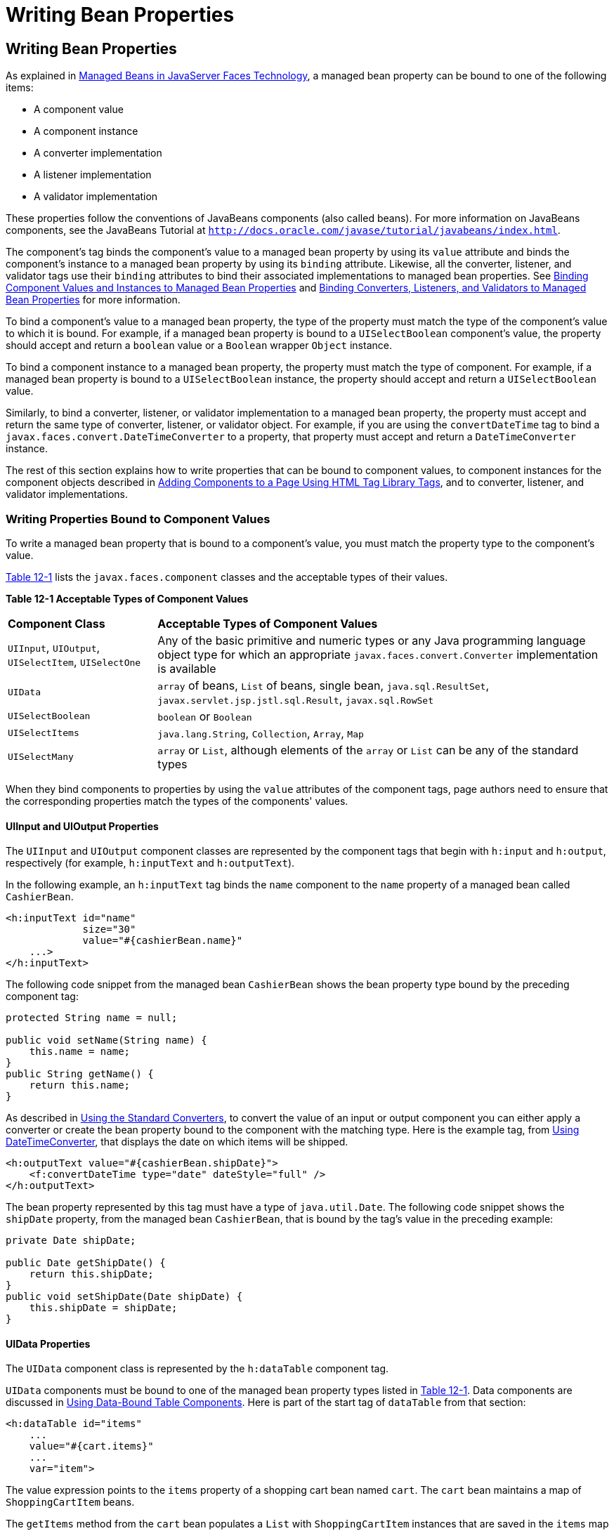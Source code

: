 = Writing Bean Properties


[[BNATY]][[writing-bean-properties]]

Writing Bean Properties
-----------------------


As explained in link:jsf-develop001.html#BNAQM[Managed Beans in
JavaServer Faces Technology], a managed bean property can be bound to
one of the following items:

* A component value
* A component instance
* A converter implementation
* A listener implementation
* A validator implementation

These properties follow the conventions of JavaBeans components (also
called beans). For more information on JavaBeans components, see the
JavaBeans Tutorial at
`http://docs.oracle.com/javase/tutorial/javabeans/index.html`.

The component's tag binds the component's value to a managed bean
property by using its `value` attribute and binds the component's
instance to a managed bean property by using its `binding` attribute.
Likewise, all the converter, listener, and validator tags use their
`binding` attributes to bind their associated implementations to managed
bean properties. See link:jsf-custom013.html#BNATG[Binding Component
Values and Instances to Managed Bean Properties] and
link:jsf-custom014.html#BNATM[Binding Converters, Listeners, and
Validators to Managed Bean Properties] for more information.

To bind a component's value to a managed bean property, the type of the
property must match the type of the component's value to which it is
bound. For example, if a managed bean property is bound to a
`UISelectBoolean` component's value, the property should accept and
return a `boolean` value or a `Boolean` wrapper `Object` instance.

To bind a component instance to a managed bean property, the property
must match the type of component. For example, if a managed bean
property is bound to a `UISelectBoolean` instance, the property should
accept and return a `UISelectBoolean` value.

Similarly, to bind a converter, listener, or validator implementation to
a managed bean property, the property must accept and return the same
type of converter, listener, or validator object. For example, if you
are using the `convertDateTime` tag to bind a
`javax.faces.convert.DateTimeConverter` to a property, that property
must accept and return a `DateTimeConverter` instance.

The rest of this section explains how to write properties that can be
bound to component values, to component instances for the component
objects described in link:jsf-page002.html#BNARF[Adding Components to a
Page Using HTML Tag Library Tags], and to converter, listener, and
validator implementations.

[[BNATZ]][[writing-properties-bound-to-component-values]]

Writing Properties Bound to Component Values
~~~~~~~~~~~~~~~~~~~~~~~~~~~~~~~~~~~~~~~~~~~~

To write a managed bean property that is bound to a component's value,
you must match the property type to the component's value.

link:#BNAUA[Table 12-1] lists the `javax.faces.component` classes and
the acceptable types of their values.

[[sthref67]][[BNAUA]]

*Table 12-1 Acceptable Types of Component Values*

[width="99%",cols="25%,75"]
|=======================================================================
|*Component Class* |*Acceptable Types of Component Values*
|`UIInput`, `UIOutput`, `UISelectItem`, `UISelectOne` |Any of the basic
primitive and numeric types or any Java programming language object type
for which an appropriate `javax.faces.convert.Converter` implementation
is available

|`UIData` |`array` of beans, `List` of beans, single bean,
`java.sql.ResultSet`, `javax.servlet.jsp.jstl.sql.Result`,
`javax.sql.RowSet`

|`UISelectBoolean` |`boolean` or `Boolean`

|`UISelectItems` |`java.lang.String`, `Collection`, `Array`, `Map`

|`UISelectMany` |`array` or `List`, although elements of the `array` or
`List` can be any of the standard types
|=======================================================================


When they bind components to properties by using the `value` attributes
of the component tags, page authors need to ensure that the
corresponding properties match the types of the components' values.

[[BNAUB]][[uiinput-and-uioutput-properties]]

UIInput and UIOutput Properties
^^^^^^^^^^^^^^^^^^^^^^^^^^^^^^^

The `UIInput` and `UIOutput` component classes are represented by the
component tags that begin with `h:input` and `h:output`, respectively
(for example, `h:inputText` and `h:outputText`).

In the following example, an `h:inputText` tag binds the `name`
component to the `name` property of a managed bean called `CashierBean`.

[source,oac_no_warn]
----
<h:inputText id="name"
             size="30"
             value="#{cashierBean.name}"
    ...>
</h:inputText>
----

The following code snippet from the managed bean `CashierBean` shows the
bean property type bound by the preceding component tag:

[source,oac_no_warn]
----
protected String name = null;

public void setName(String name) {
    this.name = name;
}
public String getName() {
    return this.name;
}
----

As described in link:jsf-page-core001.html#BNAST[Using the Standard
Converters], to convert the value of an input or output component you
can either apply a converter or create the bean property bound to the
component with the matching type. Here is the example tag, from
link:jsf-page-core001.html#BNASV[Using DateTimeConverter], that displays
the date on which items will be shipped.

[source,oac_no_warn]
----
<h:outputText value="#{cashierBean.shipDate}">
    <f:convertDateTime type="date" dateStyle="full" />
</h:outputText>
----

The bean property represented by this tag must have a type of
`java.util.Date`. The following code snippet shows the `shipDate`
property, from the managed bean `CashierBean`, that is bound by the
tag's value in the preceding example:

[source,oac_no_warn]
----
private Date shipDate;

public Date getShipDate() {
    return this.shipDate;
}
public void setShipDate(Date shipDate) {
    this.shipDate = shipDate;
}
----

[[BNAUC]][[uidata-properties]]

UIData Properties
^^^^^^^^^^^^^^^^^

The `UIData` component class is represented by the `h:dataTable`
component tag.

`UIData` components must be bound to one of the managed bean property
types listed in link:#BNAUA[Table 12-1]. Data components are discussed
in link:jsf-page002.html#BNARZ[Using Data-Bound Table Components]. Here
is part of the start tag of `dataTable` from that section:

[source,oac_no_warn]
----
<h:dataTable id="items"
    ...
    value="#{cart.items}"
    ...
    var="item">
----

The value expression points to the `items` property of a shopping cart
bean named `cart`. The `cart` bean maintains a map of `ShoppingCartItem`
beans.

The `getItems` method from the `cart` bean populates a `List` with
`ShoppingCartItem` instances that are saved in the `items` map when the
customer adds books to the cart, as shown in the following code segment:

[source,oac_no_warn]
----
public synchronized List<ShoppingCartItem> getItems() {
    List<ShoppingCartItem> results = new ArrayList<ShoppingCartItem>();
    results.addAll(this.items.values());
    return results;
}
----

All the components contained in the `UIData` component are bound to the
properties of the `cart` bean that is bound to the entire `UIData`
component. For example, here is the `h:outputText` tag that displays the
book title in the table:

[source,oac_no_warn]
----
<h:commandLink action="#{showcart.details}">
    <h:outputText value="#{item.item.title}"/>
</h:commandLink>
----

The title is actually a link to the `bookdetails.xhtml` page. The
`h:outputText` tag uses the value expression `#{item.item.title}` to
bind its `UIOutput` component to the `title` property of the `Book`
entity. The first item in the expression is the `ShoppingCartItem`
instance that the `h:dataTable` tag is referencing while rendering the
current row. The second item in expression refers to the `item` property
of `ShoppingCartItem`, which returns an `Object` (in this case, a
`Book`). The `title` part of the expression refers to the `title`
property of `Book`. The value of the `UIOutput` component corresponding
to this tag is bound to the `title` property of the `Book` entity:

[source,oac_no_warn]
----
private String title;
...
public String getTitle() {
    return title;
}

public void setTitle(String title) {
    this.title = title;
}
----

The UIData component (and UIRepeat) supports the `Map` and `Iterable`
interfaces, as well as custom types.

For UIData and UIRepeat, the supported types are:

* `null` (becomes empty list)
* `javax.faces.model.DataMode`
* `java.util.List`
* `java.lang.Object`[]
* `java.sql.ResultSet`
* `javax.servlet.jsp.jstl.sql.Result`
* `java.util.Collection`
* `java.lang.Iterable`
* `java.util.Map`
* `java.lang.Object` (becomes ScalarDataModel)

[[BNAUD]][[uiselectboolean-properties]]

UISelectBoolean Properties
^^^^^^^^^^^^^^^^^^^^^^^^^^

The `UISelectBoolean` component class is represented by the component
tag `h:selectBooleanCheckbox`.

Managed bean properties that hold a `UISelectBoolean` component's data
must be of `boolean` or `Boolean` type. The example
`selectBooleanCheckbox` tag from the section
link:jsf-page002.html#BNASE[Displaying Components for Selecting One
Value] binds a component to a property. The following example shows a
tag that binds a component value to a `boolean` property:

[source,oac_no_warn]
----
<h:selectBooleanCheckbox title="#{bundle.receiveEmails}"
                         value="#{custFormBean.receiveEmails}">
</h:selectBooleanCheckbox>
<h:outputText value="#{bundle.receiveEmails}">
----

Here is an example property that can be bound to the component
represented by the example tag:

[source,oac_no_warn]
----
private boolean receiveEmails = false;
...
public void setReceiveEmails(boolean receiveEmails) {
    this.receiveEmails = receiveEmails;
}
public boolean getReceiveEmails() {
    return receiveEmails;
}
----

[[BNAUE]][[uiselectmany-properties]]

UISelectMany Properties
^^^^^^^^^^^^^^^^^^^^^^^

The `UISelectMany` component class is represented by the component tags
that begin with `h:selectMany` (for example, `h:selectManyCheckbox` and
`h:selectManyListbox`).

Because a `UISelectMany` component allows a user to select one or more
items from a list of items, this component must map to a bean property
of type `List` or `array`. This bean property represents the set of
currently selected items from the list of available items.

The following example of the `selectManyCheckbox` tag comes from
link:jsf-page002.html#BNASI[Displaying Components for Selecting Multiple
Values]:

[source,oac_no_warn]
----
<h:selectManyCheckbox id="newslettercheckbox"
                      layout="pageDirection"
                      value="#{cashierBean.newsletters}">
    <f:selectItems value="#{cashierBean.newsletterItems}"/>
</h:selectManyCheckbox>
----

Here is the bean property that maps to the `value` of the
`selectManyCheckbox` tag from the preceding example:

[source,oac_no_warn]
----
private String[] newsletters;

public void setNewsletters(String[] newsletters) {
    this.newsletters = newsletters;
}
public String[] getNewsletters() {
    return this.newsletters;
}
----

The `UISelectItem` and `UISelectItems` components are used to represent
all the values in a `UISelectMany` component. See
link:#BNAUG[UISelectItem Properties] and link:#BNAUH[UISelectItems
Properties] for information on writing the bean properties for the
`UISelectItem` and `UISelectItems` components.

[[BNAUF]][[uiselectone-properties]]

UISelectOne Properties
^^^^^^^^^^^^^^^^^^^^^^

The `UISelectOne` component class is represented by the component tags
that begin with `h:selectOne` (for example, `h:selectOneRadio` and
`h:selectOneListbox`).

`UISelectOne` properties accept the same types as `UIInput` and
`UIOutput` properties, because a `UISelectOne` component represents the
single selected item from a set of items. This item can be any of the
primitive types and anything else for which you can apply a converter.

Here is an example of the `h:selectOneMenu` tag from
link:jsf-page002.html#BNASH[Displaying a Menu Using the h:selectOneMenu
Tag]:

[source,oac_no_warn]
----
<h:selectOneMenu id="shippingOption"
                 required="true"
                 value="#{cashierBean.shippingOption}">
    <f:selectItem itemValue="2"
                  itemLabel="#{bundle.QuickShip}"/>
    <f:selectItem itemValue="5"
                  itemLabel="#{bundle.NormalShip}"/>
    <f:selectItem itemValue="7"
                  itemLabel="#{bundle.SaverShip}"/>
 </h:selectOneMenu>
----

Here is the bean property corresponding to this tag:

[source,oac_no_warn]
----
private String shippingOption = "2";

public void setShippingOption(String shippingOption) {
    this.shippingOption = shippingOption;
}
public String getShippingOption() {
    return this.shippingOption;
}
----

Note that `shippingOption` represents the currently selected item from
the list of items in the `UISelectOne` component.

The `UISelectItem` and `UISelectItems` components are used to represent
all the values in a `UISelectOne` component. This is explained in
link:jsf-page002.html#BNASH[Displaying a Menu Using the h:selectOneMenu
Tag].

For information on how to write the managed bean properties for the
`UISelectItem` and `UISelectItems` components, see
link:#BNAUG[UISelectItem Properties] and link:#BNAUH[UISelectItems
Properties].

[[BNAUG]][[uiselectitem-properties]]

UISelectItem Properties
^^^^^^^^^^^^^^^^^^^^^^^

A `UISelectItem` component represents a single value in a set of values
in a `UISelectMany` or a `UISelectOne` component. A `UISelectItem`
component must be bound to a managed bean property of type
`javax.faces.model.SelectItem`. A `SelectItem` object is composed of an
`Object` representing the value along with two `Strings` representing
the label and the description of the `UISelectItem` object.

The example `selectOneMenu` tag from link:#BNAUF[UISelectOne Properties]
contains `selectItem` tags that set the values of the list of items in
the page. Here is an example of a bean property that can set the values
for this list in the bean:

[source,oac_no_warn]
----
SelectItem itemOne = null;

SelectItem getItemOne(){
    return itemOne;
}
void setItemOne(SelectItem item) {
    itemOne = item;
}
----

[[BNAUH]][[uiselectitems-properties]]

UISelectItems Properties
^^^^^^^^^^^^^^^^^^^^^^^^

`UISelectItems` components are children of `UISelectMany` and
`UISelectOne` components. Each `UISelectItems` component is composed of
a set of either `UISelectItem` instances or any collection of objects,
such as an array, a list, or even POJOs.

The following code snippet from `CashierBean` shows how to write the
properties for `selectItems` tags containing `SelectItem` instances.

[source,oac_no_warn]
----
private String[] newsletters;
private static final SelectItem[] newsletterItems = {
    new SelectItem("Duke's Quarterly"),
    new SelectItem("Innovator's Almanac"),
    new SelectItem("Duke's Diet and Exercise Journal"),
    new SelectItem("Random Ramblings")
};
...
public void setNewsletters(String[] newsletters) {
    this.newsletters = newsletters;
}

public String[] getNewsletters() {
    return this.newsletters;
}

public SelectItem[] getNewsletterItems() {
    return newsletterItems;
}
----

Here, the `newsletters` property represents the `SelectItems` object,
whereas the `newsletterItems` property represents a static array of
`SelectItem` objects. The `SelectItem` class has several constructors;
in this example, the first argument is an `Object` representing the
value of the item, whereas the second argument is a `String`
representing the label that appears in the `UISelectMany` component on
the page.

[[BNAUK]][[writing-properties-bound-to-component-instances]]]

Writing Properties Bound to Component Instances
~~~~~~~~~~~~~~~~~~~~~~~~~~~~~~~~~~~~~~~~~~~~~~~

A property bound to a component instance returns and accepts a component
instance rather than a component value. The following components bind a
component instance to a managed bean property:

[source,oac_no_warn]
----
<h:selectBooleanCheckbox id="fanClub"
                         rendered="false"
                         binding="#{cashierBean.specialOffer}" />
<h:outputLabel for="fanClub"
               rendered="false"
               binding="#{cashierBean.specialOfferText}"
               value="#{bundle.DukeFanClub}" />
</h:outputLabel>
----

The `selectBooleanCheckbox` tag renders a check box and binds the
`fanClub` `UISelectBoolean` component to the `specialOffer` property of
`CashierBean`. The `outputLabel` tag binds the value of the `value`
attribute, which represents the check box's label, to the
`specialOfferText` property of `CashierBean`. If the user orders more
than $100 worth of books and clicks the Submit button, the `submit`
method of `CashierBean` sets both components' `rendered` properties to
`true`, causing the check box and label to display when the page is
re-rendered.

Because the components corresponding to the example tags are bound to
the managed bean properties, these properties must match the components'
types. This means that the `specialOfferText` property must be of type
`UIOutput`, and the `specialOffer` property must be of type
`UISelectBoolean`:

[source,oac_no_warn]
----
UIOutput specialOfferText = null;
UISelectBoolean specialOffer = null;

public UIOutput getSpecialOfferText() {
    return this.specialOfferText;
}
public void setSpecialOfferText(UIOutput specialOfferText) {
    this.specialOfferText = specialOfferText;
}

public UISelectBoolean getSpecialOffer() {
    return this.specialOffer;
}
public void setSpecialOffer(UISelectBoolean specialOffer) {
    this.specialOffer = specialOffer;
}
----

For more general information on component binding, see
link:jsf-develop001.html#BNAQM[Managed Beans in JavaServer Faces
Technology].

For information on how to reference a managed bean method that performs
navigation when a button is clicked, see
link:jsf-page-core004.html#BNATP[Referencing a Method That Performs
Navigation].

For more information on writing managed bean methods that handle
navigation, see link:jsf-develop003.html#BNAVC[Writing a Method to Handle
Navigation].

[[BNAUL]][[writing-properties-bound-to-converters-listeners-or-validators]]

Writing Properties Bound to Converters, Listeners, or Validators
~~~~~~~~~~~~~~~~~~~~~~~~~~~~~~~~~~~~~~~~~~~~~~~~~~~~~~~~~~~~~~~~

All the standard converter, listener, and validator tags included with
JavaServer Faces technology support binding attributes that allow you to
bind converter, listener, or validator implementations to managed bean
properties.

The following example shows a standard `convertDateTime` tag using a
value expression with its `binding` attribute to bind the
`javax.faces.convert.DateTimeConverter` instance to the `convertDate`
property of `LoginBean`:

[source,oac_no_warn]
----
<h:inputText value="#{loginBean.birthDate}">
    <f:convertDateTime binding="#{loginBean.convertDate}" />
</h:inputText>
----

The `convertDate` property must therefore accept and return a
`DateTimeConverter` object, as shown here:

[source,oac_no_warn]
----
private DateTimeConverter convertDate;
public DateTimeConverter getConvertDate() {
       ...
    return convertDate;
}
public void setConvertDate(DateTimeConverter convertDate) {
    convertDate.setPattern("EEEEEEEE, MMM dd, yyyy");
    this.convertDate = convertDate;
}
----

Because the converter is bound to a managed bean property, the managed
bean property can modify the attributes of the converter or add new
functionality to it. In the case of the preceding example, the property
sets the date pattern that the converter uses to parse the user's input
into a `Date` object.

The managed bean properties that are bound to validator or listener
implementations are written in the same way and have the same general
purpose.
